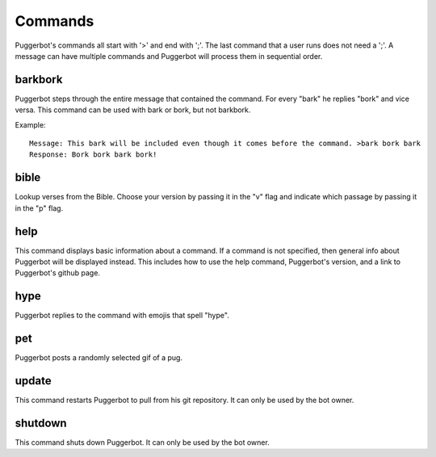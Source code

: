 .. _Commmands:

Commands
========

Puggerbot's commands all start with '>' and end with ';'.
The last command that a user runs does not need a ';'.
A message can have multiple commands and Puggerbot will process them in sequential order.

.. TODO::
	Find a better way to store error messages and help pages.

barkbork
--------

Puggerbot steps through the entire message that contained the command. For every "bark" he replies "bork" and vice versa.
This command can be used with bark or bork, but not barkbork.

Example::

	Message: This bark will be included even though it comes before the command. >bark bork bark
	Response: Bork bork bark bork!

bible
-----

Lookup verses from the Bible.
Choose your version by passing it in the "v" flag and indicate which passage by passing it in the "p" flag.

help
----

This command displays basic information about a command.
If a command is not specified, then general info about Puggerbot will be displayed instead.
This includes how to use the help command, Puggerbot's version, and a link to Puggerbot's github page.

hype
----

Puggerbot replies to the command with emojis that spell "hype".

pet
---

Puggerbot posts a randomly selected gif of a pug.

update
------

This command restarts Puggerbot to pull from his git repository.
It can only be used by the bot owner.

shutdown
--------

This command shuts down Puggerbot.
It can only be used by the bot owner.
